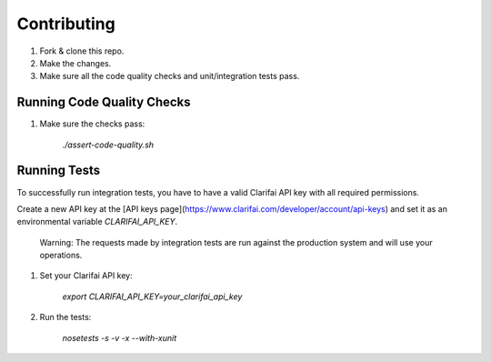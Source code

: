 Contributing
============

#. Fork & clone this repo.

#. Make the changes.

#. Make sure all the code quality checks and unit/integration tests pass.


Running Code Quality Checks
---------------------------

1. Make sure the checks pass:

    `./assert-code-quality.sh`


Running Tests
-------------

To successfully run integration tests, you have to have a valid Clarifai API key with all required permissions.

Create a new API key at the [API keys page](https://www.clarifai.com/developer/account/api-keys) and set it as an environmental variable `CLARIFAI_API_KEY`.

    Warning: The requests made by integration tests are run against the production system and will use your operations.


#. Set your Clarifai API key:

    `export CLARIFAI_API_KEY=your_clarifai_api_key`

#. Run the tests:

    `nosetests -s -v -x --with-xunit`
